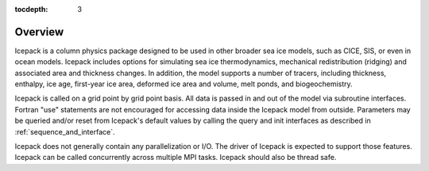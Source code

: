 :tocdepth: 3

.. _liboverview:

Overview
----------------

Icepack is a column physics package designed to be used in other broader sea ice models, such as
CICE, SIS, or even in ocean models.  
Icepack includes options for simulating sea ice thermodynamics, mechanical redistribution 
(ridging) and associated area and thickness changes. In addition, the model supports a number of 
tracers, including thickness, enthalpy, ice age, first-year ice area, deformed ice area and 
volume, melt ponds, and biogeochemistry.

Icepack is called on a grid point by grid point basis. All data is passed in and out of the model
via subroutine interfaces. Fortran "use" statements are not encouraged for accessing data inside
the Icepack model from outside. Parameters may be queried and/or reset from Icepack's default
values by calling the query and init interfaces as described in :ref:`sequence_and_interface`.

Icepack does not generally contain any parallelization or I/O.  The driver of Icepack is 
expected to support
those features.  Icepack can be called concurrently across multiple MPI tasks.  Icepack should also
be thread safe.

